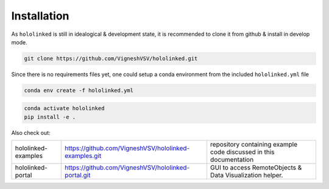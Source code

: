 .. |module-highlighted| replace:: ``hololinked``

Installation
============

As |module-highlighted| is still in idealogical & development state, it is recommended to clone it from github & install in develop mode. 

.. code:: shell 

    git clone https://github.com/VigneshVSV/hololinked.git

Since there is no requirements files yet, one could setup a conda environment from the included ``hololinked.yml`` file 

.. code:: shell 

    conda env create -f hololinked.yml 
    

.. code:: shell 

    conda activate hololinked
    pip install -e .

Also check out:

.. list-table:: 
  
   * - hololinked-examples  
     - https://github.com/VigneshVSV/hololinked-examples.git 
     - repository containing example code discussed in this documentation
   * - hololinked-portal 
     - https://github.com/VigneshVSV/hololinked-portal.git
     - GUI to access RemoteObjects & Data Visualization helper. 



